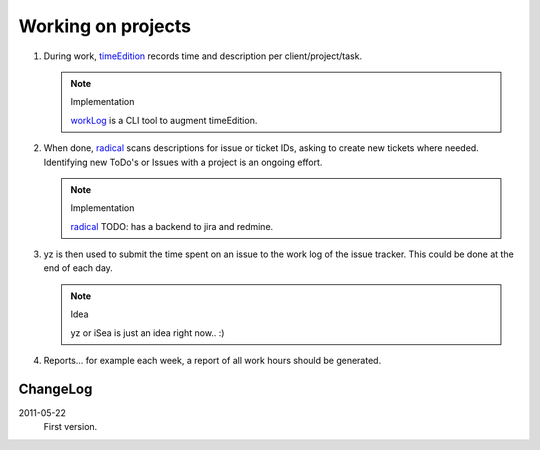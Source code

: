 Working on projects
-------------------

1. During work, timeEdition_ records time and description per client/project/task.

   .. note:: Implementation

      workLog_ is a CLI tool to augment timeEdition.

2. When done, radical_ scans descriptions for issue or ticket IDs, asking 
   to create new tickets where needed. Identifying new ToDo's or Issues with 
   a project is an ongoing effort.

   .. note:: Implementation

      radical_ TODO: has a backend to jira and redmine.
   
3. yz is then used to submit the time spent on an issue to the work log of
   the issue tracker. This could be done at the end of each day.

   .. note:: Idea
   
      yz or iSea is just an idea right now.. :)

4. Reports... for example each week, a report of all work hours should be generated.

.. _timeEdition: http://www.timeedition.com/en/
.. _workLog: workLog.py
.. _radical: radical.py


ChangeLog
~~~~~~~~~~
2011-05-22
  First version.

